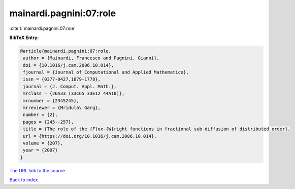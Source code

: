 mainardi.pagnini:07:role
========================

:cite:t:`mainardi.pagnini:07:role`

**BibTeX Entry:**

.. code-block:: bibtex

   @article{mainardi.pagnini:07:role,
    author = {Mainardi, Francesco and Pagnini, Gianni},
    doi = {10.1016/j.cam.2006.10.014},
    fjournal = {Journal of Computational and Applied Mathematics},
    issn = {0377-0427,1879-1778},
    journal = {J. Comput. Appl. Math.},
    mrclass = {26A33 (33C65 33E12 44A10)},
    mrnumber = {2345245},
    mrreviewer = {Mridula\ Garg},
    number = {2},
    pages = {245--257},
    title = {The role of the {F}ox-{W}right functions in fractional sub-diffusion of distributed order},
    url = {https://doi.org/10.1016/j.cam.2006.10.014},
    volume = {207},
    year = {2007}
   }
`The URL link to the source <ttps://doi.org/10.1016/j.cam.2006.10.014}>`_


`Back to index <../By-Cite-Keys.html>`_
